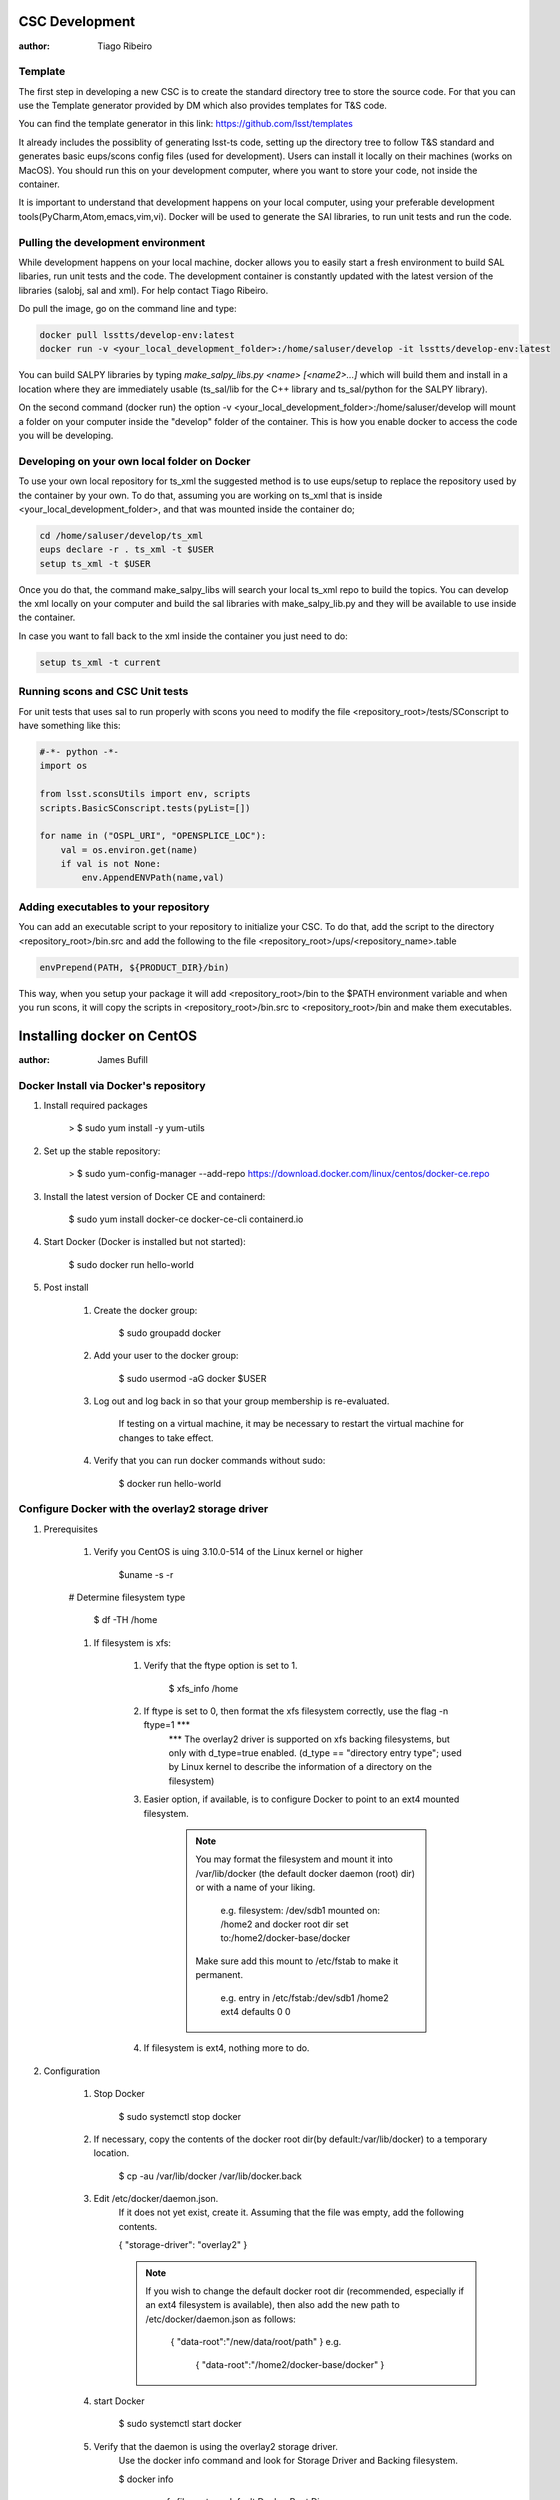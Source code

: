 CSC Development
===============
:author: Tiago Ribeiro

Template
--------
The first step in developing a new CSC is to create the standard directory tree to store the source code.
For that you can use the Template generator provided by DM which also provides templates for T&S code.

You can find the template generator in this link: https://github.com/lsst/templates

It already includes the possiblity of generating lsst-ts code, setting up the directory tree to follow T&S standard and generates basic eups/scons config files (used for development).
Users can install it locally on their machines (works on MacOS). 
You should run this on your development computer, where you want to store your code, not inside the container.

It is important to understand that development happens on your local computer, using your preferable development tools(PyCharm,Atom,emacs,vim,vi).
Docker will be used to generate the SAl libraries, to run unit tests and run the code.

Pulling the development environment
-----------------------------------

While development happens on your local machine, docker allows you to easily start a fresh environment to build SAL libaries, run unit tests and the code.
The development container is constantly updated with the latest version of the libraries (salobj, sal and xml).
For help contact Tiago Ribeiro.

Do pull the image, go on the command line and type:

.. code::

    docker pull lsstts/develop-env:latest
    docker run -v <your_local_development_folder>:/home/saluser/develop -it lsstts/develop-env:latest

You can build SALPY libraries by typing `make_salpy_libs.py <name> [<name2>...]` which will build them and install in a location where they are immediately usable (ts_sal/lib for the C++ library and ts_sal/python for the SALPY library).

On the second command (docker run) the option -v <your_local_development_folder>:/home/saluser/develop will mount a folder on your computer inside the "develop" folder of the container.
This is how you enable docker to access the code you will be developing.

Developing on your own local folder on Docker
---------------------------------------------
To use your own local repository for ts_xml the suggested method is to use eups/setup to replace the repository used by the container by your own.
To do that, assuming you are working on ts_xml that is inside <your_local_development_folder>, and that was mounted inside the container do;

.. code::

    cd /home/saluser/develop/ts_xml
    eups declare -r . ts_xml -t $USER 
    setup ts_xml -t $USER 

Once you do that, the command make_salpy_libs will search your local ts_xml repo to build the topics.
You can develop the xml locally on your computer and build the sal libraries with make_salpy_lib.py and they will be available to use inside the container.

In case you want to fall back to the xml inside the container you just need to do:

.. code::

    setup ts_xml -t current

Running scons and CSC Unit tests
--------------------------------

For unit tests that uses sal to run properly with scons you need to modify the file <repository_root>/tests/SConscript to have something like this:

.. code::

    #-*- python -*-
    import os 

    from lsst.sconsUtils import env, scripts
    scripts.BasicSConscript.tests(pyList=[])

    for name in ("OSPL_URI", "OPENSPLICE_LOC"):
        val = os.environ.get(name)
        if val is not None:
            env.AppendENVPath(name,val)

Adding executables to your repository
-------------------------------------

You can add an executable script to your repository to initialize your CSC.
To do that, add the script to the directory <repository_root>/bin.src and add the following to the file <repository_root>/ups/<repository_name>.table

.. code::

    envPrepend(PATH, ${PRODUCT_DIR}/bin)

This way, when you setup your package it will add <repository_root>/bin to the $PATH environment variable and when you run scons, it will copy the scripts in <repository_root>/bin.src to <repository_root>/bin and make them executables.

Installing docker on CentOS
===========================

:author: James Bufill

Docker Install via Docker's repository
--------------------------------------

#. Install required packages

    > $ sudo yum install -y yum-utils

#. Set up the stable repository:

    > $ sudo yum-config-manager \
    --add-repo \
    https://download.docker.com/linux/centos/docker-ce.repo

#. Install the latest version of Docker CE and containerd:

    $ sudo yum install docker-ce docker-ce-cli containerd.io 

#. Start Docker (Docker is installed but not started):

    $ sudo docker run hello-world

#. Post install

    #. Create the docker group:

        $ sudo groupadd docker

    #. Add your user to the docker group:

        $ sudo usermod -aG docker $USER

    #. Log out and log back in so that your group membership is re-evaluated.

        If testing on a virtual machine, it may be necessary to restart the virtual machine for changes to take effect.

    #. Verify that you can run docker commands without sudo:

        $ docker run hello-world

Configure Docker with the overlay2 storage driver
-------------------------------------------------

#. Prerequisites

    #. Verify you CentOS is uing 3.10.0-514 of the Linux kernel or higher

        $uname -s -r

    # Determine filesystem type

        $ df -TH /home

    #. If filesystem is xfs:

        #. Verify that the ftype option is set to 1.

            $ xfs_info /home 

        #. If ftype is set to 0, then format the xfs filesystem correctly, use the flag -n ftype=1 ***
            *** The overlay2 driver is supported on xfs backing filesystems, but only with d_type=true enabled.
            (d_type == "directory entry type"; used by Linux kernel to describe the information of a directory on the filesystem)

        #. Easier option, if available, is to configure Docker to point to an ext4 mounted filesystem.

            .. note::
                You may format the filesystem and mount it into /var/lib/docker (the default docker daemon (root) dir) or with a name of your liking.

                    e.g. filesystem: /dev/sdb1 mounted on: /home2 and docker root dir set to:/home2/docker-base/docker

                Make sure add this mount to /etc/fstab to make it permanent.

                    e.g. entry in /etc/fstab:/dev/sdb1 /home2 ext4 defaults 0 0

        #. If filesystem is ext4, nothing more to do.

#. Configuration

    #. Stop Docker

        $ sudo systemctl stop docker

    #. If necessary, copy the contents of the docker root dir(by default:/var/lib/docker) to a temporary location.

        $ cp -au /var/lib/docker /var/lib/docker.back

    #. Edit /etc/docker/daemon.json.
        If it does not yet exist, create it.
        Assuming that the file was empty, add the following contents.

        {
        "storage-driver": "overlay2"
        }

        .. note::
            If you wish to change the default docker root dir (recommended, especially if an ext4 filesystem is available), then also add the new path to /etc/docker/daemon.json as follows:

                {
                "data-root":"/new/data/root/path"
                }
                e.g.
                    {
                    "data-root":"/home2/docker-base/docker"
                    }
    
    #. start Docker

        $ sudo systemctl start docker

    #. Verify that the daemon is using the overlay2 storage driver.
        Use the docker info command and look for Storage Driver and Backing filesystem.

        $ docker info

            e.g. xfs file system, default Docker Root Dir 

                Containers: 0
                Images: 0
                Storage Driver: overlay2
                Backing Filesystem: xfs
                Supports d_type: true
                Native Overlay Diff: true
                <output truncated>
                Docker Root Dir:/etc/lib/docker
                <output truncated>

            e.g. ext4 filesystem,

                Containers: 0
                Images: 0
                Storage Driver: overlay2
                Backing Filesystem: extfs
                Supports d_type: true
                Native Overlay Diff: true
                <output truncated>
                Docker Root Dir:/home2/docker-base/docker
                <output truncated>

SAL Development
===============
:author: Russell Owen

.. note::
    These instructions are useful for those planning on developing SAL with the development container.

This is my personal take on the best way for software developers to run the lsst/queue Docker container. 
My emphasis is keeping all code and generated SALPY libraries on your own disk, so changes persist between invocations of the docker container.
This lets you pick and choose which version of the package you want to use, upgrade whenever you like, and use your favorite tools for editing code and managing git.
The down side is you have to build all the telescope and site packages that you want to use yourself.
This is not intended for deployment!

* Install Docker, start it running and log into your Docker account.
* `docker pull lsst/queue:develop`
* Make sure you have a single directory that contains git clones of all of the Telescope and Site github repositories that you use.
  This should include ts_sal, ts_xml and ts_salobj at a minimum, ts_scriptqueue, ts_standardscripts and ts_externalscripts are also likely to be useful, plus any other packages you are working on or using.
  I will refer to this directory as <your_tsrepos>.
* Create a directory tree <your_tsrepos>/docker/queue (in other words mkdir <your_tsrepos>/docker and then mkdir <your_tsrepos>/docker/queue).
  Having the hierarchy makes it easy to add fixup scripts for other docker containers.
* Put the attached setup.sh script into <your_tsrepos>/docker/queue
* If you wish to use the built in version of ts_xml, ts_sal, ts_salobj or ts_scriptqueue then edit your setup.sh to not declare those.
  Be careful about dependencies: built in packages should use only other built in packages.
* Put the attached setup.env file into <your_tsrepos>/docker/queue
* Edit setup.sh to remove the "eups declare" and "setup" lines for any packages you don't want and to add any packages you do want.
  You should have a one-to-one mapping between packages you "eups declare" and "setup" and those that you have git cloned in <your_tsrepos>
* Put the following into your `~/.bashrc` file so you can easily run the lsst/queue Docker container.
  There is nothing magic about `--name queue`, and indeed if you want to have more than one lsst/queue container running at the same time you must assign a unique name to each one.

  alias runqueue="docker run -it --rm --name queue \
  -v $HOME/.config:/home/saluser/.config \
  -v <your_tsrepos>:/home/saluser/tsrepos \
  lsst/queue \
  /home/saluser/tsrepos/docker/queue/setup.sh
* This shares your .config dir so your Docker container can find your standard flake8 config.
  I have attached my ~/.config/flake8 file, which matches LSST standards. 
  .. warning::
    It will download with an extension ".dms" which you should remove, so the final name is just "flake8".

* To get started with your Docker container, in a fresh terminal session type the following:

    $ runqueue
    $ cd tsrepos/ts_...
    $ scons

This will build Test and Script SALPY libraries and run the unit tests.
Note that having scons build SALPY libraries is unique to ts_sal (because proving that libraries can be built is an important test in its own right). 
For other ts_packages you have to build the libraries you want before running unit tests.

* To build the SALPY libraries for any other package, use the `make_salpy_libs.py` command.
  This puts the libraries where the ts_packages can find them.
  For example make_salpy_libs ScriptQueue ATMCS ATDome ..
* Build the SALPY libraries for any other packages(s) you want to use.
  You only have to do this once, unless a package changes.

    * Check out whatever version of ts_xml you want to use (you can do this outside of inside the Docker container; I prefer outside).
    * `make_salpy_libs.py <name1> <name2>... e.g. make_salpy_libs ScriptQueue ATMCS ATDome`

* Build all the packages you depend on (this is where using lsst/queue with the included packages is a win, since they're already built).
  For each package:

    * Check out the version you want to build (again you can do this inside or outside the container)
    * In your Docker container:

        * `cd tsrepos/ts_<name>`
        * # setup -r . # not necessary if you declared and setup the package in docker/queue/setup.sh
        * scons

* At this point you should be good to go.
  You can run any of your packages.
  And if you quit Docker and start it again, all the SALPY libraries you built and all the code you checked out will be in the same state it was.
  Your packages will still be built.
* To work on a package you can do all your editing and git with your favorite tools outside your docker container.
  Just use the Docker container to build the software and run unit tests.

Docker
======
:author: Eric Coughlin
Docker is a container(specialized vm) builder which allows for the deployment of applications in exact(specified)
conditions.
It is very helpful in allowing applications to be developed and therefore deployed in the ideal working conditions.
Docker is certainly an excellent tool for helping to run our applications under the right circumstances.
Please see the link to documentation `here <https://docs.docker.com/>`__.
Docker images can be uploaded to image repositories which allow users to docker pull images using their docker client.
One such repository is dockerhub, which is the official docker repository for hosting this images.
LSST has several of its teams located on docker hub.
Our team has a docker hub located under organization lsstts.
Ask one of the team members for access to it in order to push images to it.
One useful feature of docker is that Jenkins integrates very nicely with it.
When running a Jenkins pipeline, a docker image can be used as the build agent without affecting the master system
running Jenkins.
This means that developers will have an easier time getting their builds completed with Jenkins by using docker
containers.

Docker for Windows
------------------
Docker for Windows is nice to use provided you are an administrator account or have the ability to add yourself to
the docker group.
Otherwise permissions will become the bane of your existance as running any docker commands require administrator
privileges and volume mounting requires setup by LSST IT.

Docker on Linux VM
------------------
Docker can be installed on a linux vm because of the way that virtualization works on the linux kernel.
If you are running a windows/mac host and have a virtualbox VM running any recent linux distro this should work for
you.
In this example, we will assume that the host system is Windows 10 and that the VM is a virtualbox CentOS 7 machine.
We will also assume that you have a virtual machine up and running in this case.

#. Setup docker repos

    #. install prerequisites
        .. code-block:: bash

            sudo yum install -y yum-utils device-mapper-persistent-data lvm2
    #. Add docker repo to yum
        .. code-block:: bash

            sudo yum-config-manager --add-repo https://download.docker.com/linux/centos/docker-ce.repo

#. Install docker-ce
    .. code-block:: bash

        sudo yum install docker-ce

#. Start docker service
    .. code-block:: bash

        sudo systemctl start docker
        # Optional
        sudo systemctl enable docker # this will allow the docker daemon to start when the OS starts

.. seealso::
    https://docs.docker.com/install/linux/docker-ce/centos/